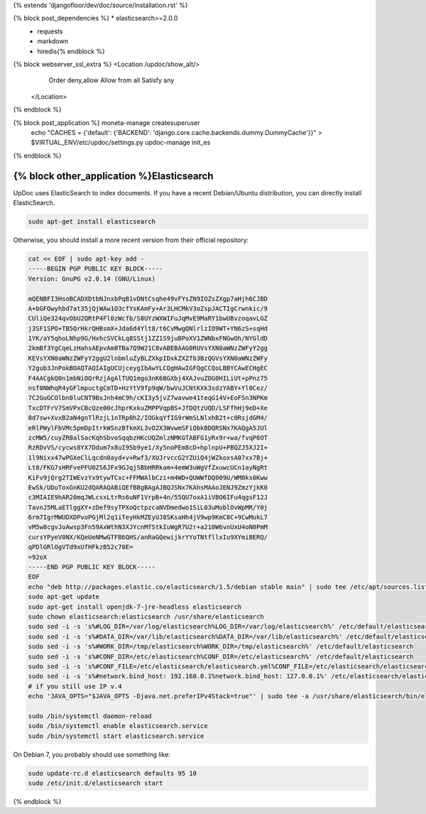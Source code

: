 {% extends 'djangofloor/dev/doc/source/installation.rst' %}

{% block post_dependencies %}  * elasticsearch>=2.0.0
  * requests
  * markdown
  * hiredis{% endblock %}

{% block webserver_ssl_extra %}            <Location /updoc/show_alt/>
                Order deny,allow
                Allow from all
                Satisfy any
            </Location>
{% endblock %}

{% block post_application %}    moneta-manage createsuperuser
    echo "CACHES = {'default': {'BACKEND': 'django.core.cache.backends.dummy.DummyCache'}}" > $VIRTUAL_ENV/etc/updoc/settings.py
    updoc-manage init_es
{% endblock %}

{% block other_application %}Elasticsearch
=============

UpDoc uses ElasticSearch to index documents.
If you have a recent Debian/Ubuntu distribution, you can directly install ElasticSearch.

.. code-block:: bash

    sudo apt-get install elasticsearch

Otherwise, you should install a more recent version from their official repository:

.. code-block:: bash

    cat << EOF | sudo apt-key add -
    -----BEGIN PGP PUBLIC KEY BLOCK-----
    Version: GnuPG v2.0.14 (GNU/Linux)

    mQENBFI3HsoBCADXDtbNJnxbPqB1vDNtCsqhe49vFYsZN9IOZsZXgp7aHjh6CJBD
    A+bGFOwyhbd7at35jQjWAw1O3cfYsKAmFy+Ar3LHCMkV3oZspJACTIgCrwnkic/9
    CUliQe324qvObU2QRtP4Fl0zWcfb/S8UYzWXWIFuJqMvE9MaRY1bwUBvzoqavLGZ
    j3SF1SPO+TB5QrHkrQHBsmX+Jda6d4Ylt8/t6CvMwgQNlrlzIO9WT+YN6zS+sqHd
    1YK/aY5qhoLNhp9G/HxhcSVCkLq8SStj1ZZ1S9juBPoXV1ZWNbxFNGwOh/NYGldD
    2kmBf3YgCqeLzHahsAEpvAm8TBa7Q9W21C8vABEBAAG0RUVsYXN0aWNzZWFyY2gg
    KEVsYXN0aWNzZWFyY2ggU2lnbmluZyBLZXkpIDxkZXZfb3BzQGVsYXN0aWNzZWFy
    Y2gub3JnPokBOAQTAQIAIgUCUjceygIbAwYLCQgHAwIGFQgCCQoLBBYCAwECHgEC
    F4AACgkQ0n1mbNiOQrRzjAgAlTUQ1mgo3nK6BGXbj4XAJvuZDG0HILiUt+pPnz75
    nsf0NWhqR4yGFlmpuctgCmTD+HzYtV9fp9qW/bwVuJCNtKXk3sdzYABY+Yl0Cez/
    7C2GuGCOlbn0luCNT9BxJnh4mC9h/cKI3y5jvZ7wavwe41teqG14V+EoFSn3NPKm
    TxcDTFrV7SmVPxCBcQze00cJhprKxkuZMPPVqpBS+JfDQtzUQD/LSFfhHj9eD+Xe
    8d7sw+XvxB2aN4gnTlRzjL1nTRp0h2/IOGkqYfIG9rWmSLNlxhB2t+c0RsjdGM4/
    eRlPWylFbVMc5pmDpItrkWSnzBfkmXL3vO2X3WvwmSFiQbkBDQRSNx7KAQgA5JUl
    zcMW5/cuyZR8alSacKqhSbvoSqqbzHKcUQZmlzNMKGTABFG1yRx9r+wa/fvqP6OT
    RzRDvVS/cycws8YX7Ddum7x8uI95b9ye1/Xy5noPEm8cD+hplnpU+PBQZJ5XJ2I+
    1l9Nixx47wPGXeClLqcdn0ayd+v+Rwf3/XUJrvccG2YZUiQ4jWZkoxsA07xx7Bj+
    Lt8/FKG7sHRFvePFU0ZS6JFx9GJqjSBbHRRkam+4emW3uWgVfZxuwcUCn1ayNgRt
    KiFv9jQrg2TIWEvzYx9tywTCxc+FFMWAlbCzi+m4WD+QUWWfDQ009U/WM0ks0Kww
    EwSk/UDuToxGnKU2dQARAQABiQEfBBgBAgAJBQJSNx7KAhsMAAoJENJ9ZmzYjkK0
    c3MIAIE9hAR20mqJWLcsxLtrRs6uNF1VrpB+4n/55QU7oxA1iVBO6IFu4qgsF12J
    TavnJ5MLaETlggXY+zDef9syTPXoQctpzcaNVDmedwo1SiL03uMoblOvWpMR/Y0j
    6rm7IgrMWUDXDPvoPGjMl2q1iTeyHkMZEyUJ8SKsaHh4jV9wp9KmC8C+9CwMukL7
    vM5w8cgvJoAwsp3Fn59AxWthN3XJYcnMfStkIuWgR7U2r+a210W6vnUxU4oN0PmM
    cursYPyeV0NX/KQeUeNMwGTFB6QHS/anRaGQewijkrYYoTNtfllxIu9XYmiBERQ/
    qPDlGRlOgVTd9xUfHFkzB52c70E=
    =92oX
    -----END PGP PUBLIC KEY BLOCK-----
    EOF
    echo "deb http://packages.elastic.co/elasticsearch/1.5/debian stable main" | sudo tee /etc/apt/sources.list.d/elasticsearch.list
    sudo apt-get update
    sudo apt-get install openjdk-7-jre-headless elasticsearch
    sudo chown elasticsearch:elasticsearch /usr/share/elasticsearch
    sudo sed -i -s 's%#LOG_DIR=/var/log/elasticsearch%LOG_DIR=/var/log/elasticsearch%' /etc/default/elasticsearch
    sudo sed -i -s 's%#DATA_DIR=/var/lib/elasticsearch%DATA_DIR=/var/lib/elasticsearch%' /etc/default/elasticsearch
    sudo sed -i -s 's%#WORK_DIR=/tmp/elasticsearch%WORK_DIR=/tmp/elasticsearch%' /etc/default/elasticsearch
    sudo sed -i -s 's%#CONF_DIR=/etc/elasticsearch%CONF_DIR=/etc/elasticsearch%' /etc/default/elasticsearch
    sudo sed -i -s 's%#CONF_FILE=/etc/elasticsearch/elasticsearch.yml%CONF_FILE=/etc/elasticsearch/elasticsearch.yml%' /etc/default/elasticsearch
    sudo sed -i -s 's%#network.bind_host: 192.168.0.1%network.bind_host: 127.0.0.1%' /etc/elasticsearch/elasticsearch.yml
    # if you still use IP v.4
    echo 'JAVA_OPTS="$JAVA_OPTS -Djava.net.preferIPv4Stack=true"' | sudo tee -a /usr/share/elasticsearch/bin/elasticsearch.in.sh

    sudo /bin/systemctl daemon-reload
    sudo /bin/systemctl enable elasticsearch.service
    sudo /bin/systemctl start elasticsearch.service


On Debian 7, you probably should use something like:

.. code-block:: bash

    sudo update-rc.d elasticsearch defaults 95 10
    sudo /etc/init.d/elasticsearch start

{% endblock %}
